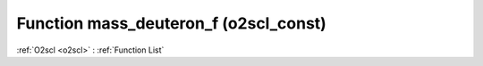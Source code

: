 Function mass_deuteron_f (o2scl_const)
======================================

:ref:`O2scl <o2scl>` : :ref:`Function List`

.. doxygenfunction:: o2scl_const::mass_deuteron_f
